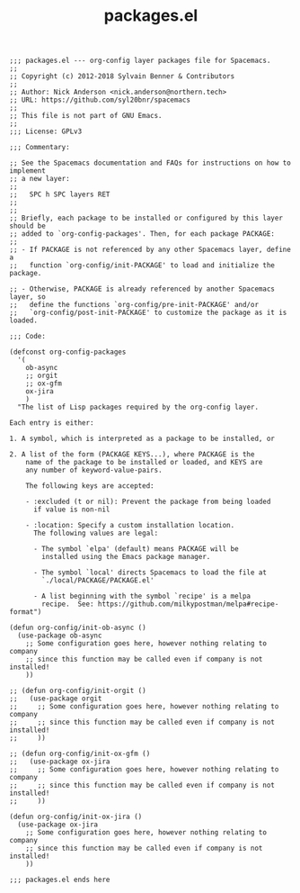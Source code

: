 #+Title: packages.el
#+PROPERTY: header-args :tangle yes

#+BEGIN_SRC elisp
  ;;; packages.el --- org-config layer packages file for Spacemacs.
  ;;
  ;; Copyright (c) 2012-2018 Sylvain Benner & Contributors
  ;;
  ;; Author: Nick Anderson <nick.anderson@northern.tech>
  ;; URL: https://github.com/syl20bnr/spacemacs
  ;;
  ;; This file is not part of GNU Emacs.
  ;;
  ;;; License: GPLv3

  ;;; Commentary:

  ;; See the Spacemacs documentation and FAQs for instructions on how to implement
  ;; a new layer:
  ;;
  ;;   SPC h SPC layers RET
  ;;
  ;;
  ;; Briefly, each package to be installed or configured by this layer should be
  ;; added to `org-config-packages'. Then, for each package PACKAGE:
  ;;
  ;; - If PACKAGE is not referenced by any other Spacemacs layer, define a
  ;;   function `org-config/init-PACKAGE' to load and initialize the package.

  ;; - Otherwise, PACKAGE is already referenced by another Spacemacs layer, so
  ;;   define the functions `org-config/pre-init-PACKAGE' and/or
  ;;   `org-config/post-init-PACKAGE' to customize the package as it is loaded.

  ;;; Code:

  (defconst org-config-packages
    '(
      ob-async
      ;; orgit
      ;; ox-gfm
      ox-jira
      )
    "The list of Lisp packages required by the org-config layer.

  Each entry is either:

  1. A symbol, which is interpreted as a package to be installed, or

  2. A list of the form (PACKAGE KEYS...), where PACKAGE is the
      name of the package to be installed or loaded, and KEYS are
      any number of keyword-value-pairs.

      The following keys are accepted:

      - :excluded (t or nil): Prevent the package from being loaded
        if value is non-nil

      - :location: Specify a custom installation location.
        The following values are legal:

        - The symbol `elpa' (default) means PACKAGE will be
          installed using the Emacs package manager.

        - The symbol `local' directs Spacemacs to load the file at
          `./local/PACKAGE/PACKAGE.el'

        - A list beginning with the symbol `recipe' is a melpa
          recipe.  See: https://github.com/milkypostman/melpa#recipe-format")

  (defun org-config/init-ob-async ()
    (use-package ob-async
      ;; Some configuration goes here, however nothing relating to company
      ;; since this function may be called even if company is not installed!
      ))

  ;; (defun org-config/init-orgit ()
  ;;   (use-package orgit
  ;;     ;; Some configuration goes here, however nothing relating to company
  ;;     ;; since this function may be called even if company is not installed!
  ;;     ))

  ;; (defun org-config/init-ox-gfm ()
  ;;   (use-package ox-jira
  ;;     ;; Some configuration goes here, however nothing relating to company
  ;;     ;; since this function may be called even if company is not installed!
  ;;     ))

  (defun org-config/init-ox-jira ()
    (use-package ox-jira
      ;; Some configuration goes here, however nothing relating to company
      ;; since this function may be called even if company is not installed!
      ))

  ;;; packages.el ends here
#+END_SRC
